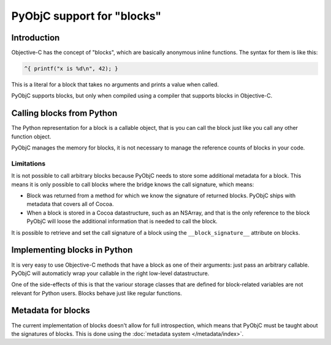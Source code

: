PyObjC support for "blocks"
===========================

Introduction
------------

Objective-C has the concept of "blocks", which are basically anonymous inline
functions. The syntax for them is like this:

.. sourcecode:: objective-c

	^{ printf("x is %d\n", 42); }

This is a literal for a block that takes no arguments and prints a value when
called.

PyObjC supports blocks, but only when compiled using a compiler that supports
blocks in Objective-C.

Calling blocks from Python
--------------------------

The Python representation for a block is a callable object, that is you can
call the block just like you call any other function object.

PyObjC manages the memory for blocks, it is not necessary to manage the reference
counts of blocks in your code.

Limitations
...........

It is not possible to call arbitrary blocks because PyObjC needs to store some
additional metadata for a block. This means it is only possible to call blocks
where the bridge knows the call signature, which means:

* Block was returned from a method for which we know the signature of
  returned blocks. PyObjC ships with metadata that covers all of Cocoa.

* When a block is stored in a Cocoa datastructure, such as an NSArray, and that
  is the only reference to the block PyObjC will loose the additional information
  that is needed to call the block.

It is possible to retrieve and set the call signature of a block using the
``__block_signature__`` attribute on blocks.


Implementing blocks in Python
-----------------------------

It is very easy to use Objective-C methods that have a block as one of their
arguments: just pass an arbitrary callable. PyObjC will automaticly wrap your
callable in the right low-level datastructure.

One of the side-effects of this is that the variour storage classes that are
defined for block-related variables are not relevant for Python users. Blocks
behave just like regular functions.

Metadata for blocks
-------------------

The current implementation of blocks doesn't allow for full introspection,
which means that PyObjC must be taught about the signatures of blocks.  This
is done using the :doc:`metadata system </metadata/index>`.

.. versionchanged:: 2.5
   For basic blocks and (Objective-)C code compiled using a recent enough
   compiler the bridge can extract the block signature from the runtime.
